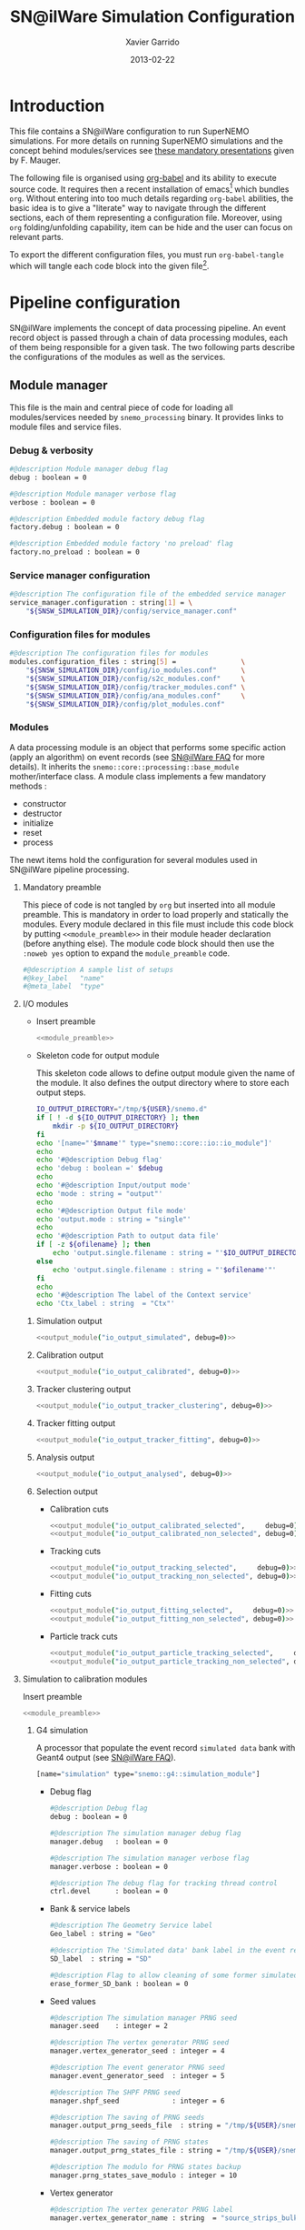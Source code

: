 #+TITLE:  SN@ilWare Simulation Configuration
#+AUTHOR: Xavier Garrido
#+DATE:   2013-02-22
#+OPTIONS: toc:nil

* Introduction
:PROPERTIES:
:CUSTOM_ID: introduction
:TANGLE: no
:END:
This file contains a SN@ilWare configuration to run SuperNEMO simulations. For
more details on running SuperNEMO simulations and the concept behind
modules/services see [[http://nile.hep.utexas.edu/cgi-bin/DocDB/ut-nemo/private/ShowDocument?docid=1889][these mandatory presentations]] given by
F. Mauger.

The following file is organised using [[http://orgmode.org/worg/org-contrib/babel/index.html][org-babel]] and its ability to execute
source code. It requires then a recent installation of emacs[1] which bundles
=org=. Without entering into too much details regarding =org-babel= abilities, the
basic idea is to give a "literate" way to navigate through the different
sections, each of them representing a configuration file. Moreover, using =org=
folding/unfolding capability, item can be hide and the user can focus on
relevant parts.

To export the different configuration files, you must run =org-babel-tangle= which will
tangle each code block into the given file[2].

[1] At the time of writing this document, emacs version is 24.2.
[2] Emacs lisp function can be run using =ALT-x= command and typing the function name.

* Pipeline configuration
:PROPERTIES:
:CUSTOM_ID: pipeline_configuration
:END:
SN@ilWare implements the concept of data processing pipeline. An event record
object is passed through a chain of data processing modules, each of them being
responsible for a given task. The two following parts describe the configurations
of the modules as well as the services.

** Module manager
:PROPERTIES:
:CUSTOM_ID: module_manager
:TANGLE: module_manager_2.conf
:END:
This file is the main and central piece of code for loading all modules/services
needed by =snemo_processing= binary. It provides links to module files and
service files.
*** Debug & verbosity
#+BEGIN_SRC sh
  #@description Module manager debug flag
  debug : boolean = 0

  #@description Module manager verbose flag
  verbose : boolean = 0

  #@description Embedded module factory debug flag
  factory.debug : boolean = 0

  #@description Embedded module factory 'no preload' flag
  factory.no_preload : boolean = 0
#+END_SRC

*** Service manager configuration
#+BEGIN_SRC sh
  #@description The configuration file of the embedded service manager
  service_manager.configuration : string[1] = \
      "${SNSW_SIMULATION_DIR}/config/service_manager.conf"
#+END_SRC

*** Configuration files for modules
#+BEGIN_SRC sh
  #@description The configuration files for modules
  modules.configuration_files : string[5] =                \
      "${SNSW_SIMULATION_DIR}/config/io_modules.conf"      \
      "${SNSW_SIMULATION_DIR}/config/s2c_modules.conf"     \
      "${SNSW_SIMULATION_DIR}/config/tracker_modules.conf" \
      "${SNSW_SIMULATION_DIR}/config/ana_modules.conf"     \
      "${SNSW_SIMULATION_DIR}/config/plot_modules.conf"
#+END_SRC

*** Modules
:PROPERTIES:
:CUSTOM_ID: modules
:END:
A data processing module is an object that performs some specific action (apply
an algorithm) on event records (see [[https://nemo.lpc-caen.in2p3.fr/wiki/SNSW_SNailWare_FAQ#Dataprocessingmodules][SN@ilWare FAQ]] for more details). It inherits
the =snemo::core::processing::base_module= mother/interface class. A module
class implements a few mandatory methods :

- constructor
- destructor
- initialize
- reset
- process

The newt items hold the configuration for several modules used in SN@ilWare
pipeline processing.

**** Mandatory preamble
This piece of code is not tangled by =org= but inserted into all module
preamble. This is mandatory in order to load properly and statically the
modules. Every module declared in this file must include this code block by
putting =<<module_preamble>>= in their module header declaration (before
anything else). The module code block should then use the =:noweb yes= option to
expand the =module_preamble= code.

#+NAME: module_preamble
#+BEGIN_SRC sh :results none :tangle no
  #@description A sample list of setups
  #@key_label   "name"
  #@meta_label  "type"
#+END_SRC

**** I/O modules
:PROPERTIES:
:CUSTOM_ID: io_modules
:TANGLE: io_modules_2.conf
:END:

- Insert preamble
  #+BEGIN_SRC sh :noweb yes
    <<module_preamble>>
  #+END_SRC

- Skeleton code for output module

  This skeleton code allows to define output module given the name of the
  module. It also defines the output directory where to store each output steps.

  #+NAME: output_module(mname="", debug=0, ofilename="")
  #+BEGIN_SRC sh :results output :tangle no
    IO_OUTPUT_DIRECTORY="/tmp/${USER}/snemo.d"
    if [ ! -d ${IO_OUTPUT_DIRECTORY} ]; then
        mkdir -p ${IO_OUTPUT_DIRECTORY}
    fi
    echo '[name="'$mname'" type="snemo::core::io::io_module"]'
    echo
    echo '#@description Debug flag'
    echo 'debug : boolean =' $debug
    echo
    echo '#@description Input/output mode'
    echo 'mode : string = "output"'
    echo
    echo '#@description Output file mode'
    echo 'output.mode : string = "single"'
    echo
    echo '#@description Path to output data file'
    if [ -z ${ofilename} ]; then
        echo 'output.single.filename : string = "'$IO_OUTPUT_DIRECTORY/$mname'.brio"'
    else
        echo 'output.single.filename : string = "'$ofilename'"'
    fi
    echo
    echo '#@description The label of the Context service'
    echo 'Ctx_label : string  = "Ctx"'
  #+END_SRC

***** Simulation output
#+BEGIN_SRC sh :noweb yes
  <<output_module("io_output_simulated", debug=0)>>
#+END_SRC

***** Calibration output
#+BEGIN_SRC sh :noweb yes
  <<output_module("io_output_calibrated", debug=0)>>
#+END_SRC

***** Tracker clustering output
#+BEGIN_SRC sh :noweb yes
  <<output_module("io_output_tracker_clustering", debug=0)>>
#+END_SRC

***** Tracker fitting output
#+BEGIN_SRC sh :noweb yes
  <<output_module("io_output_tracker_fitting", debug=0)>>
#+END_SRC

***** Analysis output
#+BEGIN_SRC sh :noweb yes
  <<output_module("io_output_analysed", debug=0)>>
#+END_SRC

***** Selection output

- Calibration cuts
  #+BEGIN_SRC sh :noweb yes
    <<output_module("io_output_calibrated_selected",     debug=0)>>
    <<output_module("io_output_calibrated_non_selected", debug=0)>>
  #+END_SRC

- Tracking cuts
  #+BEGIN_SRC sh :noweb yes
    <<output_module("io_output_tracking_selected",     debug=0)>>
    <<output_module("io_output_tracking_non_selected", debug=0)>>
  #+END_SRC

- Fitting cuts
  #+BEGIN_SRC sh :noweb yes
    <<output_module("io_output_fitting_selected",     debug=0)>>
    <<output_module("io_output_fitting_non_selected", debug=0)>>
  #+END_SRC

- Particle track cuts
  #+BEGIN_SRC sh :noweb yes
    <<output_module("io_output_particle_tracking_selected",     debug=0)>>
    <<output_module("io_output_particle_tracking_non_selected", debug=0)>>
  #+END_SRC

**** Simulation to calibration modules
:PROPERTIES:
:CUSTOM_ID: s2c_modules
:TANGLE: s2c_modules.conf
:END:

Insert preamble
  #+BEGIN_SRC sh :noweb yes
    <<module_preamble>>
  #+END_SRC

***** G4 simulation
A processor that populate the event record =simulated data= bank with Geant4
output (see [[https://nemo.lpc-caen.in2p3.fr/wiki/SNSW_SNailWare_FAQ#Monte-Carloproduction][SN@ilWare FAQ]]).
#+BEGIN_SRC sh
  [name="simulation" type="snemo::g4::simulation_module"]
#+END_SRC

- Debug flag
  #+BEGIN_SRC sh
    #@description Debug flag
    debug : boolean = 0

    #@description The simulation manager debug flag
    manager.debug   : boolean = 0

    #@description The simulation manager verbose flag
    manager.verbose : boolean = 0

    #@description The debug flag for tracking thread control
    ctrl.devel      : boolean = 0
  #+END_SRC
- Bank & service labels
  #+BEGIN_SRC sh
    #@description The Geometry Service label
    Geo_label : string = "Geo"

    #@description The 'Simulated data' bank label in the event record
    SD_label  : string = "SD"

    #@description Flag to allow cleaning of some former simulated data bank if any (default: 0)
    erase_former_SD_bank : boolean = 0
  #+END_SRC
- Seed values
  #+BEGIN_SRC sh
    #@description The simulation manager PRNG seed
    manager.seed    : integer = 2

    #@description The vertex generator PRNG seed
    manager.vertex_generator_seed : integer = 4

    #@description The event generator PRNG seed
    manager.event_generator_seed  : integer = 5

    #@description The SHPF PRNG seed
    manager.shpf_seed             : integer = 6

    #@description The saving of PRNG seeds
    manager.output_prng_seeds_file  : string = "/tmp/${USER}/snemo.d/prng_seeds.save"

    #@description The saving of PRNG states
    manager.output_prng_states_file : string = "/tmp/${USER}/snemo.d/prng_states.save"

    #@description The modulo for PRNG states backup
    manager.prng_states_save_modulo : integer = 10
  #+END_SRC
- Vertex generator
  #+BEGIN_SRC sh
        #@description The vertex generator PRNG label
        manager.vertex_generator_name : string  = "source_strips_bulk"
    #+END_SRC
- Event generator
  #+BEGIN_SRC sh
    #@description The event generator PRNG label
    manager.event_generator_name  : string  = "bb0nu_Se82.wrapper"
    #manager.event_generator_name  : string  = "bb2nu_Se82.wrapper"
    #manager.event_generator_name  : string  = "calib_Bi207.wrapper"
    #manager.event_generator_name  : string  = "calib_Sr90.wrapper"
    #manager.event_generator_name  : string  = "bkg_Tl208.wrapper"
    #manager.event_generator_name  : string  = "bkg_Bi214_Po214.wrapper"
    #manager.event_generator_name  : string  = "electron_0-3MeV_flat"
  #+END_SRC
- SNG4 manager
  #+BEGIN_SRC sh
    #@description The simulation manager configuration file
    manager.configuration_filename : string = "${SNSW_SIMULATION_DIR}/config/sng4_manager.conf"
  #+END_SRC

  #+BEGIN_SRC sh :tangle sng4_manager_2.conf
    <<module_preamble>>
    ######################################
    # MANAGER (main configuration level) #
    ######################################

    [name="manager"]

    #@description Debug flag:
    debug                 : boolean = 0

    #@description Verbosity flag:
    verbose               : boolean = 0

    #@description Number of events to be simulated (superseded by the pipeline)
    number_of_events      : integer = 20

    #@description Geant4 tracking verbosity flag:
    g4_tracking_verbosity : integer = 0

    #@description Geant4 visualization activation flag:
    g4_visualization      : boolean = 0


    #####################
    # VERTEX GENERATION #
    #####################

    [name="vertex_generator"]

    #@description the filename with the list of registered vertex generators
    vg_list : string[3] = \
      "${SNGENVERTEX_DATA_DIR}/resources/setups/snemo/config_2.0/scin_vg.lis"    \
      "${SNGENVERTEX_DATA_DIR}/resources/setups/snemo/config_2.0/tracker_vg.lis" \
      "${SNGENVERTEX_DATA_DIR}/resources/setups/snemo/config_2.0/source_vg.lis"

    #########################
    # DETECTOR CONSTRUCTION #
    #########################

    [name="detector_construction"]

    #@config Main configuration file for the detector construction user object:

    #@description Debug flag
    debug : boolean = 0

    #@description Verbose flag
    verbose : boolean = 0

    #@description Temporary directory for GDML file generation:
    gdml.tmp_dir         : string = "/tmp/${USER}/sng4.d"

    #@description Access mode to the GDML schema ("local" or "remote")
    gdml.schema_location : string = "local" # "remote"

    #@description Flag to skip GDML validation
    gdml.no_validation   : boolean = 0

    #@description Configuration file for the step hit processor factory:
    hit_processor_factory.config : string = "${SNSW_SIMULATION_DIR}/config/step_hit_processor_factory.conf"

    #@description Parameters for the generation of 'sensitive hits' through 'sensitive detectors' :
    sensitive.detectors : string[4] = "calorimeter.SD" "xcalorimeter.SD" "gveto.SD" "tracker.SD"

    sensitive.calorimeter.SD.debug                           : boolean = 0
    sensitive.calorimeter.SD.hits_buffer_capacity            : integer = 200
    sensitive.calorimeter.SD.record_alpha_quenching          : boolean = 1
    sensitive.calorimeter.SD.record_track_id                 : boolean = 1
    sensitive.calorimeter.SD.record_primary_particle         : boolean = 1
    sensitive.calorimeter.SD.drop_zero_energy_deposit_steps  : boolean = 0
    sensitive.calorimeter.SD.track_gamma                     : boolean = 1

    sensitive.xcalorimeter.SD.debug                          : boolean = 1
    sensitive.xcalorimeter.SD.hits_buffer_capacity           : integer = 200
    sensitive.xcalorimeter.SD.record_alpha_quenching         : boolean = 1
    sensitive.xcalorimeter.SD.record_track_id                : boolean = 1
    sensitive.xcalorimeter.SD.record_primary_particle        : boolean = 1
    sensitive.xcalorimeter.SD.drop_zero_energy_deposit_steps : boolean = 0
    sensitive.xcalorimeter.SD.track_gamma                    : boolean = 1

    sensitive.gveto.SD.debug                                 : boolean = 0
    sensitive.gveto.SD.hits_buffer_capacity                  : integer = 200
    sensitive.gveto.SD.record_alpha_quenching                : boolean = 1
    sensitive.gveto.SD.record_track_id                       : boolean = 1
    sensitive.gveto.SD.record_primary_particle               : boolean = 1
    sensitive.gveto.SD.drop_zero_energy_deposit_steps        : boolean = 0
    sensitive.gveto.SD.track_gamma                           : boolean = 1

    sensitive.tracker.SD.debug                               : boolean = 0
    sensitive.tracker.SD.hits_buffer_capacity                : integer = 1000
    sensitive.tracker.SD.record_alpha_quenching              : boolean = 1
    sensitive.tracker.SD.record_track_id                     : boolean = 1
    sensitive.tracker.SD.record_primary_particle             : boolean = 1
    sensitive.tracker.SD.drop_zero_energy_deposit_steps      : boolean = 0
    sensitive.tracker.SD.track_gamma                         : boolean = 1

    #@description Magnetic field value (gauss):
    magnetic_field.default_field : real = 25.0

    #@description List of module's IDs with non-zero magnetic field:
    magnetic_field.modules : integer[1] = 0

    #@description SetDeltaChord miss distance (mm):
    magnetic_field.miss_distance : real = 0.5

    #@description List of geometry models with max steps:
    limits.list_of_models : string[3] = \
                           "source_external_strip.model" \
                           "source_internal_strip.model" \
                           "drift_cell_core.model"

    #@description Max step length inside source pad (mm):
    limits.max_step.source_external_strip.model : real = 0.01

    #@description Max step length inside source pad (mm):
    limits.max_step.source_internal_strip.model : real = 0.01

    #@description Max step length inside drift cell tracking volume (mm):
    limits.max_step.drift_cell_core.model : real = 5.0
    #limits.max_step.drift_cell_core : real = 10.0

    #@description List of regions :
    regions             : string[3] = "calorimeter" "tracker" "source"

    #@description List of attached volumes/models per region :
    regions.calorimeter : string[4] = \
                        "calorimeter_scin_block_front.model" \
                        "calorimeter_scin_block_back.model" \
                        "gveto_scin_block.model" \
                        "xwall_scin_block.model"
    regions.tracker     : string[1] = "drift_cell_core.model"
    regions.source      : string[2] = \
                        "source_external_strip.model" \
                        "source_internal_strip.model"


    ################
    # PHYSICS LIST #
    ################

    [name="physics_list"]

    #@config Main configuration file for the physics lists:

    #@description Debug flag
    debug       : boolean = 0

    #@description Verbosity flag
    verbosity   : integer = 0

    #@description Activate energy loss process for electron/positron
    electron.energy_loss         : boolean = 1

    #@description Activate multiple scaterring process for electron/positron
    electron.multiple_scaterring : boolean = 1

    #@description Activate the use of high-energy leptons
    use_he_leptons               : boolean = 0

    #@description Activate the use of mesons
    use_mesons                   : boolean = 1

    #@description Activate the use of specific cuts
    using_cuts : boolean = 1

    #@description List of region with production cut
    production_cuts.regions     : string [3] = "calorimeter" "tracker" "source"

    #@description lenght unit for production cut values
    production_cuts.length_unit : string     = "mm"

    #@description Production cut value for region "calorimeter"
    production_cuts.calorimeter : real       = 5.0

    #@description Production cut value for region "tracker"
    production_cuts.tracker     : real       = 0.5

    #@description Production cut value for region "source"
    production_cuts.source      : real       = 0.05

    #######################################
    # PRIMARY PARTICLES/EVENTS GENERATION #
    #######################################

    [name="primary_generator"]

    #@config Configuration of the primary event generator

    #@description Debug
    # debug : boolean = 0

    #@description Configuration file for the embedded 'snemo::genbb::manager'
    config : string = "${SNSW_SIMULATION_DIR}/config/sngenbb_manager.conf"


    ##############
    # RUN ACTION #
    ##############

    [name="run_action"]

    #@description Run action debug flag :
    debug : boolean = 0

    #@description Run action event number print modulo :
    #number_events_modulo : integer = 100

    #@description If set, this flag forbids the generation of output files :
    file.no_save : boolean = 1


    ################
    # EVENT ACTION #
    ################

    [name="event_action"]

    #@description Event action debug flag:
    debug : boolean = 0

    ###################
    # TRACKING ACTION #
    ###################

    [name="tracking_action"]

    #@description Event action debug flag:
    # debug : boolean = 0


    ###################
    # STEPPING ACTION #
    ###################

    [name="stepping_action"]

    #@description Stepping action debug flag:
    # debug : boolean = 0


    ###################
    # STACKING ACTION #
    ###################

    [name="stacking_action"]

    #@description Stacking action debug flag:
    # debug : boolean = 0

    #@description Kill secondary particles within some volumes :
    # kill_particles : boolean = 0

    #@description Kill secondary particles within some volumes :
    #kill_particles.volumes : string[1] = "drift_cell_core"

    #@description Kill secondary particles within some materials :
    #kill_particles.materials : string[1] = "tracking_gas"

    # end of configuration file.
  #+END_SRC

** Service manager
:PROPERTIES:
:CUSTOM_ID: service_manager
:TANGLE: service_manager_2.conf
:END:
*** Debug
#+BEGIN_SRC sh
  #@description Service manager debug flag
  debug : boolean = 0
#+END_SRC
*** Name & description
#+BEGIN_SRC sh
  #@description The name of the service manager
  name : string = "sn_service_manager"

  #@description The description of the service manager
  description : string = "A SuperNEMO service manager"
#+END_SRC
*** List of service files
#+BEGIN_SRC sh
  #@description The list of files that describe services
  services.configuration_files : string[1] = \
      "${SNSW_SIMULATION_DIR}/config/services.conf"
#+END_SRC

*** Services
:PROPERTIES:
:CUSTOM_ID: services
:TANGLE: services_2.conf
:END:
A service generally hosts a specific resource that can be shared by many other
software components, including other services or data processing modules (see
[[https://nemo.lpc-caen.in2p3.fr/wiki/SNSW_SNailWare_FAQ#Whatisaservice][SN@ilWare FAQ]]).

#+NAME: service_preamble
#+BEGIN_SRC sh :results none :tangle no
  #@description A sample list of setups
  #@key_label   "name"
  #@meta_label  "type"
#+END_SRC

#+BEGIN_SRC sh :noweb yes
  <<service_preamble>>
#+END_SRC


* Running SN@ilWare processing chain
:PROPERTIES:
:CUSTOM_ID: running_pipeline
:END:
